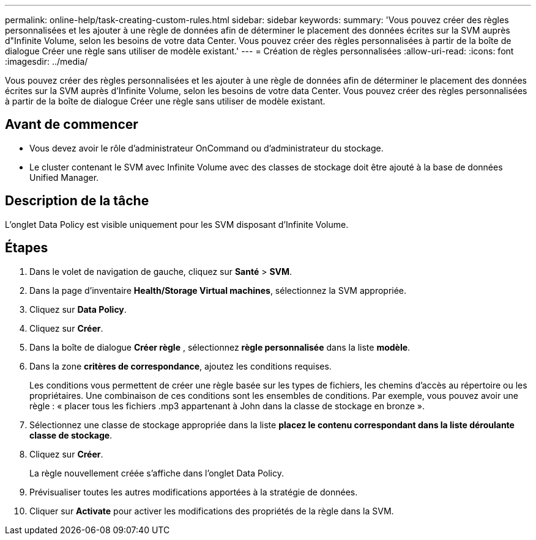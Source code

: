 ---
permalink: online-help/task-creating-custom-rules.html 
sidebar: sidebar 
keywords:  
summary: 'Vous pouvez créer des règles personnalisées et les ajouter à une règle de données afin de déterminer le placement des données écrites sur la SVM auprès d"Infinite Volume, selon les besoins de votre data Center. Vous pouvez créer des règles personnalisées à partir de la boîte de dialogue Créer une règle sans utiliser de modèle existant.' 
---
= Création de règles personnalisées
:allow-uri-read: 
:icons: font
:imagesdir: ../media/


[role="lead"]
Vous pouvez créer des règles personnalisées et les ajouter à une règle de données afin de déterminer le placement des données écrites sur la SVM auprès d'Infinite Volume, selon les besoins de votre data Center. Vous pouvez créer des règles personnalisées à partir de la boîte de dialogue Créer une règle sans utiliser de modèle existant.



== Avant de commencer

* Vous devez avoir le rôle d'administrateur OnCommand ou d'administrateur du stockage.
* Le cluster contenant le SVM avec Infinite Volume avec des classes de stockage doit être ajouté à la base de données Unified Manager.




== Description de la tâche

L'onglet Data Policy est visible uniquement pour les SVM disposant d'Infinite Volume.



== Étapes

. Dans le volet de navigation de gauche, cliquez sur *Santé* > *SVM*.
. Dans la page d'inventaire *Health/Storage Virtual machines*, sélectionnez la SVM appropriée.
. Cliquez sur *Data Policy*.
. Cliquez sur *Créer*.
. Dans la boîte de dialogue *Créer règle* , sélectionnez *règle personnalisée* dans la liste *modèle*.
. Dans la zone *critères de correspondance*, ajoutez les conditions requises.
+
Les conditions vous permettent de créer une règle basée sur les types de fichiers, les chemins d'accès au répertoire ou les propriétaires. Une combinaison de ces conditions sont les ensembles de conditions. Par exemple, vous pouvez avoir une règle : « placer tous les fichiers .mp3 appartenant à John dans la classe de stockage en bronze ».

. Sélectionnez une classe de stockage appropriée dans la liste *placez le contenu correspondant dans la liste déroulante classe de stockage*.
. Cliquez sur *Créer*.
+
La règle nouvellement créée s'affiche dans l'onglet Data Policy.

. Prévisualiser toutes les autres modifications apportées à la stratégie de données.
. Cliquer sur *Activate* pour activer les modifications des propriétés de la règle dans la SVM.

